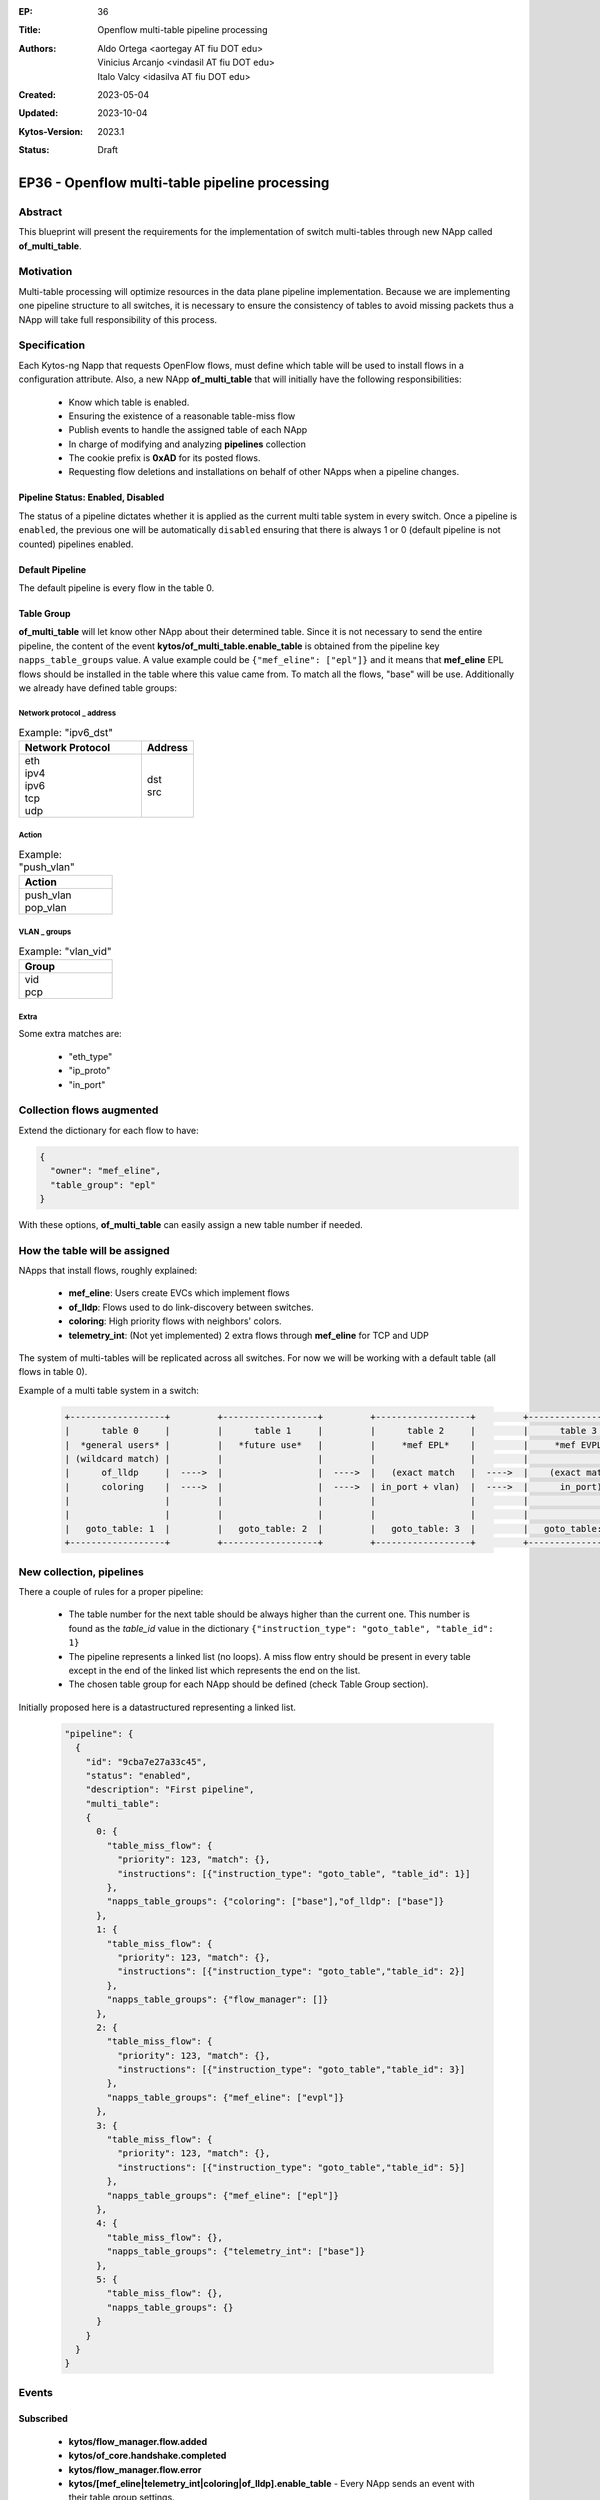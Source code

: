 :EP: 36
:Title: Openflow multi-table pipeline processing
:Authors:
    - Aldo Ortega <aortegay AT fiu DOT edu>
    - Vinicius Arcanjo <vindasil AT fiu DOT edu>
    - Italo Valcy <idasilva AT fiu DOT edu>

:Created: 2023-05-04
:Updated: 2023-10-04
:Kytos-Version: 2023.1
:Status: Draft

************************************************
EP36 - Openflow multi-table pipeline processing
************************************************

Abstract
========

This blueprint will present the requirements for the implementation of switch multi-tables through new NApp called **of_multi_table**.

Motivation
==========

Multi-table processing will optimize resources in the data plane pipeline implementation. Because we are implementing one pipeline structure to all switches, it is necessary to ensure the consistency of tables to avoid missing packets thus a NApp will take full responsibility of this process.

Specification
=============

Each Kytos-ng Napp that requests OpenFlow flows, must define which table will be used to install flows in a configuration attribute.
Also, a new NApp **of_multi_table** that will initially have the following responsibilities:

  - Know which table is enabled.
  - Ensuring the existence of a reasonable table-miss flow
  - Publish events to handle the assigned table of each NApp
  - In charge of modifying and analyzing **pipelines** collection
  - The cookie prefix is **0xAD** for its posted flows.
  - Requesting flow deletions and installations on behalf of other NApps when a pipeline changes.

Pipeline Status: Enabled, Disabled
----------------------------------

The status of a pipeline dictates whether it is applied as the current multi table system in every switch. Once a pipeline is ``enabled``, the previous one will be automatically ``disabled`` ensuring that there is always 1 or 0 (default pipeline is not counted) pipelines enabled.

Default Pipeline
----------------

The default pipeline is every flow in the table 0.

Table Group
-----------

**of_multi_table** will let know other NApp about their determined table. Since it is not necessary to send the entire pipeline, the content of the event **kytos/of_multi_table.enable_table** is obtained from the pipeline key ``napps_table_groups`` value. A value example could be ``{"mef_eline": ["epl"]}`` and it means that **mef_eline** EPL flows should be installed in the table where this value came from.
To match all the flows, "base" will be use. Additionally we already have defined table groups:

Network protocol _ address
~~~~~~~~~~~~~~~~~~~~~~~~~~

.. list-table:: Example: "ipv6_dst"
   :widths: 70 30
   :header-rows: 1
   :class: center

   * - Network Protocol
     - Address
   * - | eth
       | ipv4
       | ipv6
       | tcp
       | udp
     - | dst
       | src

Action
~~~~~~

.. list-table:: Example: "push_vlan"
   :width: 150px
   :header-rows: 1
   :class: center

   * - Action
   * - | push_vlan
       | pop_vlan

VLAN _ groups
~~~~~~~~~~~~~

.. list-table:: Example: "vlan_vid"
   :width: 150px
   :header-rows: 1
   :class: center

   * - Group
   * - | vid
       | pcp

Extra
~~~~~

Some extra matches are:

  - "eth_type"
  - "ip_proto"
  - "in_port"

Collection **flows** augmented
==============================

Extend the dictionary for each flow to have:

.. code:: javascript

  {
    "owner": "mef_eline",
    "table_group": "epl"
  }

With these options, **of_multi_table** can easily assign a new table number if needed.

How the table will be assigned
==============================

NApps that install flows, roughly explained:

  - **mef_eline**: Users create EVCs which implement flows
  - **of_lldp**: Flows used to do link-discovery between switches.
  - **coloring**: High priority flows with neighbors' colors.
  - **telemetry_int**: (Not yet implemented) 2 extra flows through **mef_eline** for TCP and UDP

The system of multi-tables will be replicated across all switches. For now we will be working with a default table (all flows in table 0).

Example of a multi table system in a switch:

  .. code:: console

    +------------------+         +------------------+         +------------------+         +------------------+         +------------------+         +------------------+
    |      table 0     |         |      table 1     |         |      table 2     |         |      table 3     |         |     table 4      |         |     table 5      |
    |  *general users* |         |   *future use*   |         |     *mef EPL*    |         |     *mef EVPL*   |         |      *INT*       |         |   *future use*   |
    | (wildcard match) |         |                  |         |                  |         |                  |         |                  |         |                  |
    |      of_lldp     |  ---->  |                  |  ---->  |   (exact match   |  ---->  |    (exact match  |  ---->  |      (exact      |  ---->  |    (wildcard)    |
    |      coloring    |  ---->  |                  |  ---->  | in_port + vlan)  |  ---->  |      in_port)    |  ---->  |       match)     |  ---->  |                  |
    |                  |         |                  |         |                  |         |                  |         |                  |         |                  |
    |                  |         |                  |         |                  |         |                  |         |                  |         |                  |
    |   goto_table: 1  |         |   goto_table: 2  |         |   goto_table: 3  |         |   goto_table: 5  |         |                  |         |                  |
    +------------------+         +------------------+         +------------------+         +------------------+         +------------------+         +------------------+

New collection, **pipelines**
=============================

There a couple of rules for a proper pipeline:

  - The table number for the next table should be always higher than the current one. This number is found as the `table_id` value in the dictionary ``{"instruction_type": "goto_table", "table_id": 1}``
  - The pipeline represents a linked list (no loops). A miss flow entry should be present in every table except in the end of the linked list which represents the end on the list.
  - The chosen table group for each NApp should be defined (check Table Group section).

Initially proposed here is a datastructured representing a linked list. 

  .. code:: javascript

    "pipeline": {
      {
        "id": "9cba7e27a33c45",
        "status": "enabled",
        "description": "First pipeline",
        "multi_table": 
        {
          0: {
            "table_miss_flow": {
              "priority": 123, "match": {},
              "instructions": [{"instruction_type": "goto_table", "table_id": 1}]
            },
            "napps_table_groups": {"coloring": ["base"],"of_lldp": ["base"]}
          },
          1: {
            "table_miss_flow": {
              "priority": 123, "match": {},
              "instructions": [{"instruction_type": "goto_table","table_id": 2}]
            },
            "napps_table_groups": {"flow_manager": []}
          },
          2: {
            "table_miss_flow": {
              "priority": 123, "match": {},
              "instructions": [{"instruction_type": "goto_table","table_id": 3}]
            },
            "napps_table_groups": {"mef_eline": ["evpl"]}
          },
          3: {
            "table_miss_flow": {
              "priority": 123, "match": {},
              "instructions": [{"instruction_type": "goto_table","table_id": 5}]
            },
            "napps_table_groups": {"mef_eline": ["epl"]}
          },
          4: {
            "table_miss_flow": {},
            "napps_table_groups": {"telemetry_int": ["base"]}
          },
          5: {
            "table_miss_flow": {},
            "napps_table_groups": {}
          }
        }
      }
    }

Events
======

Subscribed
----------

  - **kytos/flow_manager.flow.added**
  - **kytos/of_core.handshake.completed**
  - **kytos/flow_manager.flow.error**
  - **kytos/[mef_eline|telemetry_int|coloring|of_lldp].enable_table** - Every NApp sends an event with their table group settings.

kytos/<napp_name>.enable_table
~~~~~~~~~~~~~~~~~~~~~~~~~~~~~~

This event is sent from other NApps with information about their table settings.

.. code:: javascript

  "content": {
    "group_table": {"evpl": 2, "epl": 3}
  }

Published
---------

kytos/of_multi_table.enable_table
~~~~~~~~~~~~~~~~~~~~~~~~~~~~~~~~~

This event should sent before any NApp sends its first flow to be published.

.. code:: javascript

  "content": {
    "mef_eline": {"epl": 3, "evpl": 2},
    "of_lldp": {"base": 0},
    "coloring": {"base": 0}
  }

Endpoint API
============
  
  - GET `/api/kytos/of_multi_table/v1/pipeline` - Get all pipelines in the database. Parameters enabled and disabled are allowed.

  - GET `/api/kytos/of_multi_table/v1/pipeline/<pipeline_id>` - Get a single pipeline that matches the given pipeline id.

  - POST `/api/kytos/of_multi_table/v1/pipeline/<pipeline_id>/enable` - Enable pipeline to be applied to all switches

  - POST `/api/kytos/of_multi_table/v1/pipeline/<pipeline_id>/disable` - Disable pipeline in case of the user wants to return to the default set up.

  - POST `/api/kytos/of_multi_table/v1/pipeline` - Add pipeline to database. Its body is similar to "pipeline.multi_table".

  - DELETE `/api/kytos/of_multi_table/v1/pipeline/<pipeline_id>` - Delete only disabled pipeline from database otherwise it should prompt the user to disable the pipeline first.

Enabling pipeline
==================

Im simple terms, enabling a pipeline will mean to modify every flow so it complies with the pipeline configuration. The process to successfully enable a pipeline is as follows:

  1. **of_multi_table** publishes `kytos/of_multi_table.enable_table` event with pipeline content.
  2. Disable the previous enabled pipeline, if there was any.
  3. **of_multi_table** requests all flows from **flow_manager** API.
  4. **of_multi_table** duplicates every flow that needs a different table.
  5. Install the duplicated flows with a different table with a post request.
  6. Delete flows that were not duplicated with a delete request.

NApp Processing
================

An example of a process where **of_lldp** needs to set its flows to table 1 (not recommended since the controller needs to know about the flow traffic).

  1. Start Kytos
  2. **of_multi_table** listens to `kytos/of_core.handshake.completed` to post a miss flow entry to every table in each switch.
  3. **of_multi_table** publishes `kytos/of_multi_table.enable_table` event with content ``{"content": {"of_lldp": {"base": 1}}}``.
  4. **of_lldp** will listen to the event and from that point it will post request flows with the table assigned, 1.

Dependencies
============
  - MongoDB
  - of_core
  - flow_manager

Future plans
=============
  - The table system could be configurable. It is possible to have multiple pipelines with different status like `enabled` and `disabled` where only one should be `enabled` at a time.
  - Saving, configure and enabling a json representation of a table is suited better with a UI interface.

.. raw:: html

   <style>
   .center td {
       text-align: center;
   }
   </style>